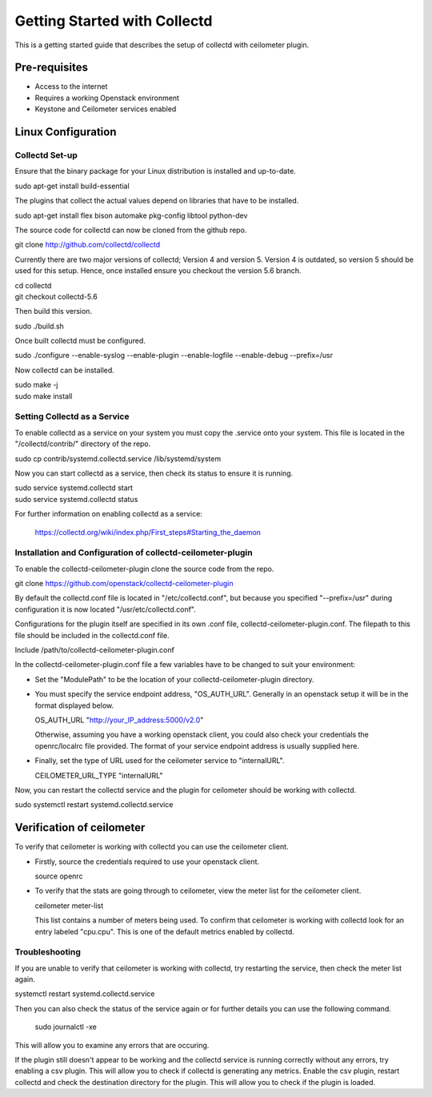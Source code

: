 =============================
Getting Started with Collectd
=============================

This is a getting started guide that describes the setup of collectd with
ceilometer plugin.

Pre-requisites
--------------

- Access to the internet
- Requires a working Openstack environment
- Keystone and Ceilometer services enabled

Linux Configuration
-------------------

Collectd Set-up
===============

Ensure that the binary package for your Linux distribution is installed
and up-to-date.

| sudo apt-get install build-essential

The plugins that collect the actual values depend on libraries that have
to be installed.

| sudo apt-get install flex bison automake pkg-config libtool python-dev

The source code for collectd can now be cloned from the github repo.

| git clone http://github.com/collectd/collectd

Currently there are two major versions of collectd; Version 4 and version 5.
Version 4 is outdated, so version 5 should be used for this setup. Hence, once
installed ensure you checkout the version 5.6 branch.

| cd collectd
| git checkout collectd-5.6

Then build this version.

| sudo ./build.sh

Once built collectd must be configured.

| sudo ./configure --enable-syslog --enable-plugin --enable-logfile --enable-debug --prefix=/usr

Now collectd can be installed.

| sudo make -j
| sudo make install

Setting Collectd as a Service
=============================

To enable collectd as a service on your system you must copy the .service
onto your system. This file is located in the "/collectd/contrib/" directory of
the repo.

| sudo cp contrib/systemd.collectd.service /lib/systemd/system

Now you can start collectd as a service, then check its status to ensure it is
running.

| sudo service systemd.collectd start
| sudo service systemd.collectd status

For further information on enabling collectd as a service:

 https://collectd.org/wiki/index.php/First_steps#Starting_the_daemon

Installation and Configuration of collectd-ceilometer-plugin
============================================================

To enable the collectd-ceilometer-plugin clone the source code from the repo.

| git clone https://github.com/openstack/collectd-ceilometer-plugin

By default the collectd.conf file is located in "/etc/collectd.conf", but
because you specified "--prefix=/usr" during configuration it is now located
"/usr/etc/collectd.conf".

Configurations for the plugin itself are specified in its own .conf file,
collectd-ceilometer-plugin.conf. The filepath to this file should be included
in the collectd.conf file.

| Include /path/to/collectd-ceilometer-plugin.conf

In the collectd-ceilometer-plugin.conf file a few variables have to be changed
to suit your environment:

* Set the "ModulePath" to be the location of your collectd-ceilometer-plugin
  directory.

* You must specify the service endpoint address, "OS_AUTH_URL". Generally in an
  openstack setup it will be in the format displayed below.

  | OS_AUTH_URL "http://your_IP_address:5000/v2.0"

  Otherwise, assuming you have a working openstack client, you could also check
  your credentials the openrc/localrc file provided. The format of your service
  endpoint address is usually supplied here.

* Finally, set the type of URL used for the ceilometer service to
  "internalURL".

  | CEILOMETER_URL_TYPE "internalURL"

Now, you can restart the collectd service and the plugin for ceilometer should
be working with collectd.

| sudo systemctl restart systemd.collectd.service

Verification of ceilometer
--------------------------

To verify that ceilometer is working with collectd you can use the ceilometer
client.

* Firstly, source the credentials required to use your openstack client.


  | source openrc

* To verify that the stats are going through to ceilometer, view the meter list
  for the ceilometer client.

  | ceilometer meter-list

  This list contains a number of meters being used. To confirm that ceilometer
  is working with collectd look for an entry labeled "cpu.cpu". This is one of
  the default metrics enabled by collectd.

Troubleshooting
===============

If you are unable to verify that ceilometer is working with collectd, try
restarting the service, then check the meter list again.

| systemctl restart systemd.collectd.service

Then you can also check the status of the service again or for further details
you can use the following command.

  | sudo journalctl -xe

This will allow you to examine any errors that are occuring.

If the plugin still doesn't appear to be working and the collectd service is
running correctly without any errors, try enabling a csv plugin. This will
allow you to check if collectd is generating any metrics.
Enable the csv plugin, restart collectd and check the destination directory
for the plugin. This will allow you to check if the plugin is loaded.

